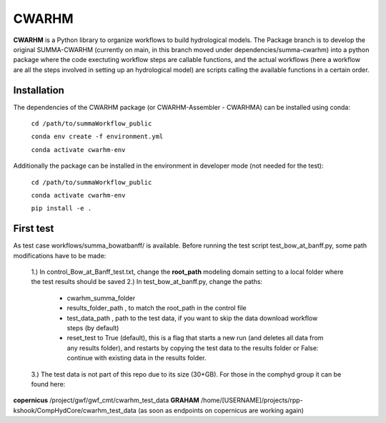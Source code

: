 CWARHM
=======

**CWARHM** is a Python library to organize workflows to build hydrological models.
The Package branch is to develop the original SUMMA-CWARHM (currently on main, in this branch moved under dependencies/summa-cwarhm) into a python package where the code exectuting workflow steps are callable functions, and the actual workflows (here a workflow are all the steps involved in setting up an hydrological model) are scripts calling the available functions in a certain order.

Installation
--------------
The dependencies of the CWARHM package (or CWARHM-Assembler - CWARHMA) can be installed using conda:

  ``cd /path/to/summaWorkflow_public``
  
  ``conda env create -f environment.yml``
  
  ``conda activate cwarhm-env``


Additionally the package can be installed in the environment in developer mode (not needed for the test):

  ``cd /path/to/summaWorkflow_public``
  
  ``conda activate cwarhm-env``
  
  ``pip install -e .``

First test
----------
As test case workflows/summa_bowatbanff/ is available. Before running the test script test_bow_at_banff.py, some path modifications have to be made:

  1.) In control_Bow_at_Banff_test.txt, change the **root_path** modeling domain setting to a local folder where the test results should be saved
  2.) In test_bow_at_banff.py, change the paths: 
    - cwarhm_summa_folder
    - results_folder_path , to match the root_path in the control file
    - test_data_path , path to the test data, if you want to skip the data download workflow steps (by default)
    - reset_test to True (default), this is a flag that starts a new run (and deletes all data from any results folder), and restarts by copying the test data to the results folder or False: continue with existing data in the results folder.
  3.) The test data is not part of this repo due to its size (30+GB). For those in the comphyd group it can be found here:

**copernicus** /project/gwf/gwf_cmt/cwarhm_test_data
**GRAHAM** /home/[USERNAME]/projects/rpp-kshook/CompHydCore/cwarhm_test_data (as soon as endpoints on copernicus are working again)
